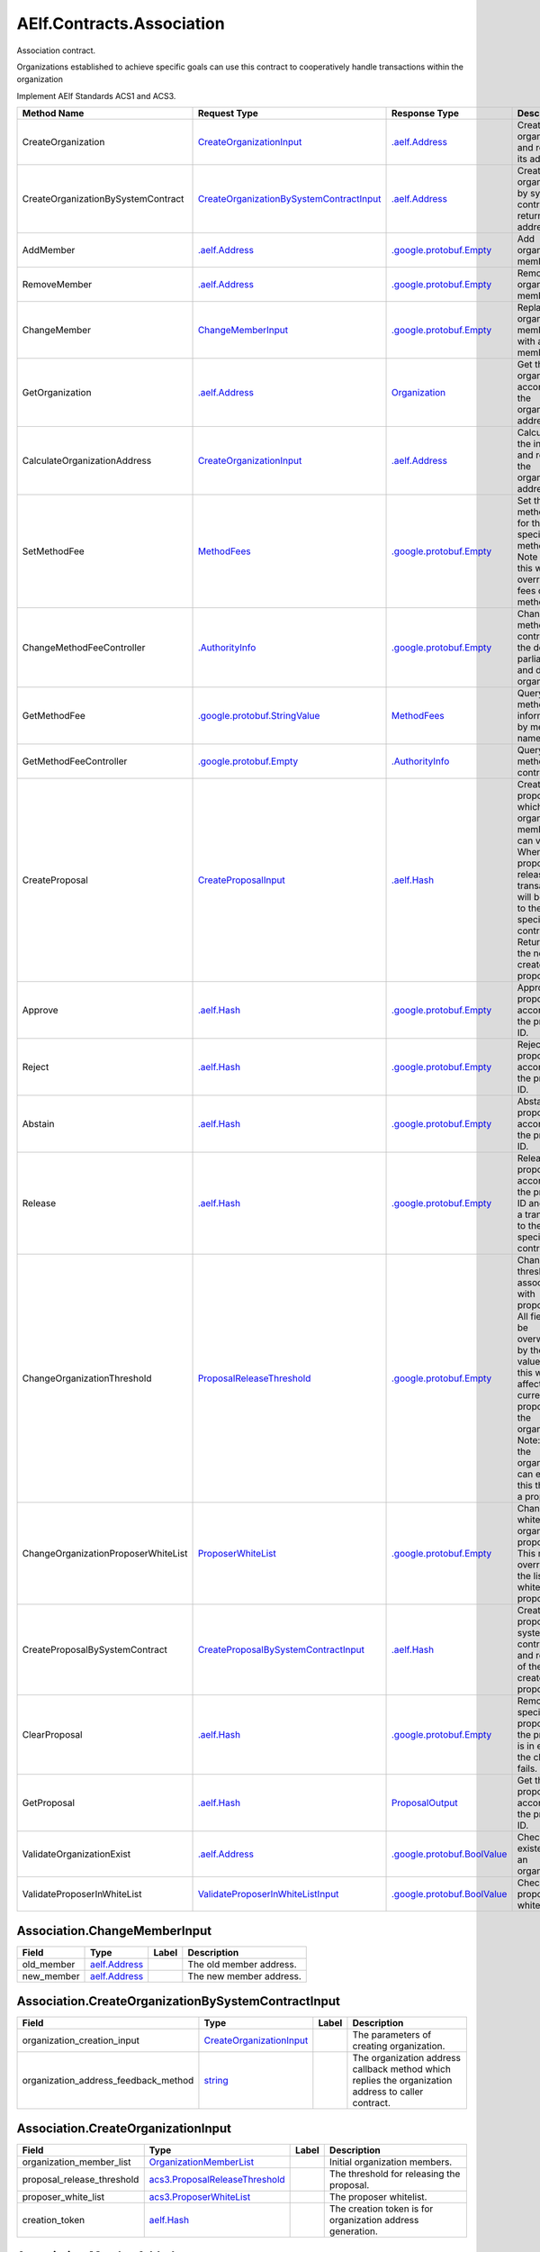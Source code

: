 AElf.Contracts.Association
--------------------------

Association contract.

Organizations established to achieve specific goals can use this
contract to cooperatively handle transactions within the organization

Implement AElf Standards ACS1 and ACS3.

+---------------------------------------+------------------------------------------------------------------------------------------------------+---------------------------------------------------------------+---------------------------------------------------------------------------------------------------------------------------------------------------------------------------------------------------------------------------------------+
| Method Name                           | Request Type                                                                                         | Response Type                                                 | Description                                                                                                                                                                                                                           |
+=======================================+======================================================================================================+===============================================================+=======================================================================================================================================================================================================================================+
| CreateOrganization                    | `CreateOrganizationInput <#Association.CreateOrganizationInput>`__                                   | `.aelf.Address <#aelf.Address>`__                             | Create an organization and return its address.                                                                                                                                                                                        |
+---------------------------------------+------------------------------------------------------------------------------------------------------+---------------------------------------------------------------+---------------------------------------------------------------------------------------------------------------------------------------------------------------------------------------------------------------------------------------+
| CreateOrganizationBySystemContract    | `CreateOrganizationBySystemContractInput <#Association.CreateOrganizationBySystemContractInput>`__   | `.aelf.Address <#aelf.Address>`__                             | Creates an organization by system contract and return its address.                                                                                                                                                                    |
+---------------------------------------+------------------------------------------------------------------------------------------------------+---------------------------------------------------------------+---------------------------------------------------------------------------------------------------------------------------------------------------------------------------------------------------------------------------------------+
| AddMember                             | `.aelf.Address <#aelf.Address>`__                                                                    | `.google.protobuf.Empty <#google.protobuf.Empty>`__           | Add organization members.                                                                                                                                                                                                             |
+---------------------------------------+------------------------------------------------------------------------------------------------------+---------------------------------------------------------------+---------------------------------------------------------------------------------------------------------------------------------------------------------------------------------------------------------------------------------------+
| RemoveMember                          | `.aelf.Address <#aelf.Address>`__                                                                    | `.google.protobuf.Empty <#google.protobuf.Empty>`__           | Remove organization members.                                                                                                                                                                                                          |
+---------------------------------------+------------------------------------------------------------------------------------------------------+---------------------------------------------------------------+---------------------------------------------------------------------------------------------------------------------------------------------------------------------------------------------------------------------------------------+
| ChangeMember                          | `ChangeMemberInput <#Association.ChangeMemberInput>`__                                               | `.google.protobuf.Empty <#google.protobuf.Empty>`__           | Replace organization member with a new member.                                                                                                                                                                                        |
+---------------------------------------+------------------------------------------------------------------------------------------------------+---------------------------------------------------------------+---------------------------------------------------------------------------------------------------------------------------------------------------------------------------------------------------------------------------------------+
| GetOrganization                       | `.aelf.Address <#aelf.Address>`__                                                                    | `Organization <#Association.Organization>`__                  | Get the organization according to the organization address.                                                                                                                                                                           |
+---------------------------------------+------------------------------------------------------------------------------------------------------+---------------------------------------------------------------+---------------------------------------------------------------------------------------------------------------------------------------------------------------------------------------------------------------------------------------+
| CalculateOrganizationAddress          | `CreateOrganizationInput <#Association.CreateOrganizationInput>`__                                   | `.aelf.Address <#aelf.Address>`__                             | Calculate the input and return the organization address.                                                                                                                                                                              |
+---------------------------------------+------------------------------------------------------------------------------------------------------+---------------------------------------------------------------+---------------------------------------------------------------------------------------------------------------------------------------------------------------------------------------------------------------------------------------+
| SetMethodFee                          | `MethodFees <#acs1.MethodFees>`__                                                                    | `.google.protobuf.Empty <#google.protobuf.Empty>`__           | Set the method fees for the specified method. Note that this will override all fees of the method.                                                                                                                                    |
+---------------------------------------+------------------------------------------------------------------------------------------------------+---------------------------------------------------------------+---------------------------------------------------------------------------------------------------------------------------------------------------------------------------------------------------------------------------------------+
| ChangeMethodFeeController             | `.AuthorityInfo <#AuthorityInfo>`__                                                                  | `.google.protobuf.Empty <#google.protobuf.Empty>`__           | Change the method fee controller, the default is parliament and default organization.                                                                                                                                                 |
+---------------------------------------+------------------------------------------------------------------------------------------------------+---------------------------------------------------------------+---------------------------------------------------------------------------------------------------------------------------------------------------------------------------------------------------------------------------------------+
| GetMethodFee                          | `.google.protobuf.StringValue <#google.protobuf.StringValue>`__                                      | `MethodFees <#acs1.MethodFees>`__                             | Query method fee information by method name.                                                                                                                                                                                          |
+---------------------------------------+------------------------------------------------------------------------------------------------------+---------------------------------------------------------------+---------------------------------------------------------------------------------------------------------------------------------------------------------------------------------------------------------------------------------------+
| GetMethodFeeController                | `.google.protobuf.Empty <#google.protobuf.Empty>`__                                                  | `.AuthorityInfo <#AuthorityInfo>`__                           | Query the method fee controller.                                                                                                                                                                                                      |
+---------------------------------------+------------------------------------------------------------------------------------------------------+---------------------------------------------------------------+---------------------------------------------------------------------------------------------------------------------------------------------------------------------------------------------------------------------------------------+
| CreateProposal                        | `CreateProposalInput <#acs3.CreateProposalInput>`__                                                  | `.aelf.Hash <#aelf.Hash>`__                                   | Create a proposal for which organization members can vote. When the proposal is released, a transaction will be sent to the specified contract. Return id of the newly created proposal.                                              |
+---------------------------------------+------------------------------------------------------------------------------------------------------+---------------------------------------------------------------+---------------------------------------------------------------------------------------------------------------------------------------------------------------------------------------------------------------------------------------+
| Approve                               | `.aelf.Hash <#aelf.Hash>`__                                                                          | `.google.protobuf.Empty <#google.protobuf.Empty>`__           | Approve a proposal according to the proposal ID.                                                                                                                                                                                      |
+---------------------------------------+------------------------------------------------------------------------------------------------------+---------------------------------------------------------------+---------------------------------------------------------------------------------------------------------------------------------------------------------------------------------------------------------------------------------------+
| Reject                                | `.aelf.Hash <#aelf.Hash>`__                                                                          | `.google.protobuf.Empty <#google.protobuf.Empty>`__           | Reject a proposal according to the proposal ID.                                                                                                                                                                                       |
+---------------------------------------+------------------------------------------------------------------------------------------------------+---------------------------------------------------------------+---------------------------------------------------------------------------------------------------------------------------------------------------------------------------------------------------------------------------------------+
| Abstain                               | `.aelf.Hash <#aelf.Hash>`__                                                                          | `.google.protobuf.Empty <#google.protobuf.Empty>`__           | Abstain a proposal according to the proposal ID.                                                                                                                                                                                      |
+---------------------------------------+------------------------------------------------------------------------------------------------------+---------------------------------------------------------------+---------------------------------------------------------------------------------------------------------------------------------------------------------------------------------------------------------------------------------------+
| Release                               | `.aelf.Hash <#aelf.Hash>`__                                                                          | `.google.protobuf.Empty <#google.protobuf.Empty>`__           | Release a proposal according to the proposal ID and send a transaction to the specified contract.                                                                                                                                     |
+---------------------------------------+------------------------------------------------------------------------------------------------------+---------------------------------------------------------------+---------------------------------------------------------------------------------------------------------------------------------------------------------------------------------------------------------------------------------------+
| ChangeOrganizationThreshold           | `ProposalReleaseThreshold <#acs3.ProposalReleaseThreshold>`__                                        | `.google.protobuf.Empty <#google.protobuf.Empty>`__           | Change the thresholds associated with proposals. All fields will be overwritten by the input value and this will affect all current proposals of the organization. Note: only the organization can execute this through a proposal.   |
+---------------------------------------+------------------------------------------------------------------------------------------------------+---------------------------------------------------------------+---------------------------------------------------------------------------------------------------------------------------------------------------------------------------------------------------------------------------------------+
| ChangeOrganizationProposerWhiteList   | `ProposerWhiteList <#acs3.ProposerWhiteList>`__                                                      | `.google.protobuf.Empty <#google.protobuf.Empty>`__           | Change the white list of organization proposer. This method overrides the list of whitelisted proposers.                                                                                                                              |
+---------------------------------------+------------------------------------------------------------------------------------------------------+---------------------------------------------------------------+---------------------------------------------------------------------------------------------------------------------------------------------------------------------------------------------------------------------------------------+
| CreateProposalBySystemContract        | `CreateProposalBySystemContractInput <#acs3.CreateProposalBySystemContractInput>`__                  | `.aelf.Hash <#aelf.Hash>`__                                   | Create a proposal by system contracts, and return id of the newly created proposal.                                                                                                                                                   |
+---------------------------------------+------------------------------------------------------------------------------------------------------+---------------------------------------------------------------+---------------------------------------------------------------------------------------------------------------------------------------------------------------------------------------------------------------------------------------+
| ClearProposal                         | `.aelf.Hash <#aelf.Hash>`__                                                                          | `.google.protobuf.Empty <#google.protobuf.Empty>`__           | Remove the specified proposal. If the proposal is in effect, the cleanup fails.                                                                                                                                                       |
+---------------------------------------+------------------------------------------------------------------------------------------------------+---------------------------------------------------------------+---------------------------------------------------------------------------------------------------------------------------------------------------------------------------------------------------------------------------------------+
| GetProposal                           | `.aelf.Hash <#aelf.Hash>`__                                                                          | `ProposalOutput <#acs3.ProposalOutput>`__                     | Get the proposal according to the proposal ID.                                                                                                                                                                                        |
+---------------------------------------+------------------------------------------------------------------------------------------------------+---------------------------------------------------------------+---------------------------------------------------------------------------------------------------------------------------------------------------------------------------------------------------------------------------------------+
| ValidateOrganizationExist             | `.aelf.Address <#aelf.Address>`__                                                                    | `.google.protobuf.BoolValue <#google.protobuf.BoolValue>`__   | Check the existence of an organization.                                                                                                                                                                                               |
+---------------------------------------+------------------------------------------------------------------------------------------------------+---------------------------------------------------------------+---------------------------------------------------------------------------------------------------------------------------------------------------------------------------------------------------------------------------------------+
| ValidateProposerInWhiteList           | `ValidateProposerInWhiteListInput <#acs3.ValidateProposerInWhiteListInput>`__                        | `.google.protobuf.BoolValue <#google.protobuf.BoolValue>`__   | Check if the proposer is whitelisted.                                                                                                                                                                                                 |
+---------------------------------------+------------------------------------------------------------------------------------------------------+---------------------------------------------------------------+---------------------------------------------------------------------------------------------------------------------------------------------------------------------------------------------------------------------------------------+

.. raw:: html

   <div id="Association.ChangeMemberInput">

.. raw:: html

   </div>

Association.ChangeMemberInput
~~~~~~~~~~~~~~~~~~~~~~~~~~~~~

+---------------+------------------------------------+---------+---------------------------+
| Field         | Type                               | Label   | Description               |
+===============+====================================+=========+===========================+
| old\_member   | `aelf.Address <#aelf.Address>`__   |         | The old member address.   |
+---------------+------------------------------------+---------+---------------------------+
| new\_member   | `aelf.Address <#aelf.Address>`__   |         | The new member address.   |
+---------------+------------------------------------+---------+---------------------------+

.. raw:: html

   <div id="Association.CreateOrganizationBySystemContractInput">

.. raw:: html

   </div>

Association.CreateOrganizationBySystemContractInput
~~~~~~~~~~~~~~~~~~~~~~~~~~~~~~~~~~~~~~~~~~~~~~~~~~~

+-------------------------------------------+----------------------------------------------------------------------+---------+-------------------------------------------------------------------------------------------------------+
| Field                                     | Type                                                                 | Label   | Description                                                                                           |
+===========================================+======================================================================+=========+=======================================================================================================+
| organization\_creation\_input             | `CreateOrganizationInput <#Association.CreateOrganizationInput>`__   |         | The parameters of creating organization.                                                              |
+-------------------------------------------+----------------------------------------------------------------------+---------+-------------------------------------------------------------------------------------------------------+
| organization\_address\_feedback\_method   | `string <#string>`__                                                 |         | The organization address callback method which replies the organization address to caller contract.   |
+-------------------------------------------+----------------------------------------------------------------------+---------+-------------------------------------------------------------------------------------------------------+

.. raw:: html

   <div id="Association.CreateOrganizationInput">

.. raw:: html

   </div>

Association.CreateOrganizationInput
~~~~~~~~~~~~~~~~~~~~~~~~~~~~~~~~~~~

+--------------------------------+----------------------------------------------------------------------+---------+--------------------------------------------------------------+
| Field                          | Type                                                                 | Label   | Description                                                  |
+================================+======================================================================+=========+==============================================================+
| organization\_member\_list     | `OrganizationMemberList <#Association.OrganizationMemberList>`__     |         | Initial organization members.                                |
+--------------------------------+----------------------------------------------------------------------+---------+--------------------------------------------------------------+
| proposal\_release\_threshold   | `acs3.ProposalReleaseThreshold <#acs3.ProposalReleaseThreshold>`__   |         | The threshold for releasing the proposal.                    |
+--------------------------------+----------------------------------------------------------------------+---------+--------------------------------------------------------------+
| proposer\_white\_list          | `acs3.ProposerWhiteList <#acs3.ProposerWhiteList>`__                 |         | The proposer whitelist.                                      |
+--------------------------------+----------------------------------------------------------------------+---------+--------------------------------------------------------------+
| creation\_token                | `aelf.Hash <#aelf.Hash>`__                                           |         | The creation token is for organization address generation.   |
+--------------------------------+----------------------------------------------------------------------+---------+--------------------------------------------------------------+

.. raw:: html

   <div id="Association.MemberAdded">

.. raw:: html

   </div>

Association.MemberAdded
~~~~~~~~~~~~~~~~~~~~~~~

+-------------------------+------------------------------------+---------+-----------------------------+
| Field                   | Type                               | Label   | Description                 |
+=========================+====================================+=========+=============================+
| member                  | `aelf.Address <#aelf.Address>`__   |         | The added member address.   |
+-------------------------+------------------------------------+---------+-----------------------------+
| organization\_address   | `aelf.Address <#aelf.Address>`__   |         | The organization address.   |
+-------------------------+------------------------------------+---------+-----------------------------+

.. raw:: html

   <div id="Association.MemberChanged">

.. raw:: html

   </div>

Association.MemberChanged
~~~~~~~~~~~~~~~~~~~~~~~~~

+-------------------------+------------------------------------+---------+-----------------------------+
| Field                   | Type                               | Label   | Description                 |
+=========================+====================================+=========+=============================+
| old\_member             | `aelf.Address <#aelf.Address>`__   |         | The old member address.     |
+-------------------------+------------------------------------+---------+-----------------------------+
| new\_member             | `aelf.Address <#aelf.Address>`__   |         | The new member address.     |
+-------------------------+------------------------------------+---------+-----------------------------+
| organization\_address   | `aelf.Address <#aelf.Address>`__   |         | The organization address.   |
+-------------------------+------------------------------------+---------+-----------------------------+

.. raw:: html

   <div id="Association.MemberRemoved">

.. raw:: html

   </div>

Association.MemberRemoved
~~~~~~~~~~~~~~~~~~~~~~~~~

+-------------------------+------------------------------------+---------+-------------------------------+
| Field                   | Type                               | Label   | Description                   |
+=========================+====================================+=========+===============================+
| member                  | `aelf.Address <#aelf.Address>`__   |         | The removed member address.   |
+-------------------------+------------------------------------+---------+-------------------------------+
| organization\_address   | `aelf.Address <#aelf.Address>`__   |         | The organization address.     |
+-------------------------+------------------------------------+---------+-------------------------------+

.. raw:: html

   <div id="Association.Organization">

.. raw:: html

   </div>

Association.Organization
~~~~~~~~~~~~~~~~~~~~~~~~

+--------------------------------+----------------------------------------------------------------------+---------+--------------------------------------------------------------+
| Field                          | Type                                                                 | Label   | Description                                                  |
+================================+======================================================================+=========+==============================================================+
| organization\_member\_list     | `OrganizationMemberList <#Association.OrganizationMemberList>`__     |         | The organization members.                                    |
+--------------------------------+----------------------------------------------------------------------+---------+--------------------------------------------------------------+
| proposal\_release\_threshold   | `acs3.ProposalReleaseThreshold <#acs3.ProposalReleaseThreshold>`__   |         | The threshold for releasing the proposal.                    |
+--------------------------------+----------------------------------------------------------------------+---------+--------------------------------------------------------------+
| proposer\_white\_list          | `acs3.ProposerWhiteList <#acs3.ProposerWhiteList>`__                 |         | The proposer whitelist.                                      |
+--------------------------------+----------------------------------------------------------------------+---------+--------------------------------------------------------------+
| organization\_address          | `aelf.Address <#aelf.Address>`__                                     |         | The address of organization.                                 |
+--------------------------------+----------------------------------------------------------------------+---------+--------------------------------------------------------------+
| organization\_hash             | `aelf.Hash <#aelf.Hash>`__                                           |         | The organizations id.                                        |
+--------------------------------+----------------------------------------------------------------------+---------+--------------------------------------------------------------+
| creation\_token                | `aelf.Hash <#aelf.Hash>`__                                           |         | The creation token is for organization address generation.   |
+--------------------------------+----------------------------------------------------------------------+---------+--------------------------------------------------------------+

.. raw:: html

   <div id="Association.OrganizationMemberList">

.. raw:: html

   </div>

Association.OrganizationMemberList
~~~~~~~~~~~~~~~~~~~~~~~~~~~~~~~~~~

+-------------------------+------------------------------------+------------+----------------------------------------+
| Field                   | Type                               | Label      | Description                            |
+=========================+====================================+============+========================================+
| organization\_members   | `aelf.Address <#aelf.Address>`__   | repeated   | The address of organization members.   |
+-------------------------+------------------------------------+------------+----------------------------------------+

.. raw:: html

   <div id="Association.ProposalInfo">

.. raw:: html

   </div>

Association.ProposalInfo
~~~~~~~~~~~~~~~~~~~~~~~~

+------------------------------+--------------------------------------------------------------+------------+----------------------------------------------------------------+
| Field                        | Type                                                         | Label      | Description                                                    |
+==============================+==============================================================+============+================================================================+
| proposal\_id                 | `aelf.Hash <#aelf.Hash>`__                                   |            | The proposal ID.                                               |
+------------------------------+--------------------------------------------------------------+------------+----------------------------------------------------------------+
| contract\_method\_name       | `string <#string>`__                                         |            | The method that this proposal will call when being released.   |
+------------------------------+--------------------------------------------------------------+------------+----------------------------------------------------------------+
| to\_address                  | `aelf.Address <#aelf.Address>`__                             |            | The address of the target contract.                            |
+------------------------------+--------------------------------------------------------------+------------+----------------------------------------------------------------+
| params                       | `bytes <#bytes>`__                                           |            | The parameters of the release transaction.                     |
+------------------------------+--------------------------------------------------------------+------------+----------------------------------------------------------------+
| expired\_time                | `google.protobuf.Timestamp <#google.protobuf.Timestamp>`__   |            | The date at which this proposal will expire.                   |
+------------------------------+--------------------------------------------------------------+------------+----------------------------------------------------------------+
| proposer                     | `aelf.Address <#aelf.Address>`__                             |            | The address of the proposer of this proposal.                  |
+------------------------------+--------------------------------------------------------------+------------+----------------------------------------------------------------+
| organization\_address        | `aelf.Address <#aelf.Address>`__                             |            | The address of this proposals organization.                    |
+------------------------------+--------------------------------------------------------------+------------+----------------------------------------------------------------+
| approvals                    | `aelf.Address <#aelf.Address>`__                             | repeated   | Address list of approved.                                      |
+------------------------------+--------------------------------------------------------------+------------+----------------------------------------------------------------+
| rejections                   | `aelf.Address <#aelf.Address>`__                             | repeated   | Address list of rejected.                                      |
+------------------------------+--------------------------------------------------------------+------------+----------------------------------------------------------------+
| abstentions                  | `aelf.Address <#aelf.Address>`__                             | repeated   | Address list of abstained.                                     |
+------------------------------+--------------------------------------------------------------+------------+----------------------------------------------------------------+
| proposal\_description\_url   | `string <#string>`__                                         |            | Url is used for proposal describing.                           |
+------------------------------+--------------------------------------------------------------+------------+----------------------------------------------------------------+

.. raw:: html

   <div id="acs1.MethodFee">

.. raw:: html

   </div>

acs1.MethodFee
~~~~~~~~~~~~~~

+--------------+------------------------+---------+---------------------------------------+
| Field        | Type                   | Label   | Description                           |
+==============+========================+=========+=======================================+
| symbol       | `string <#string>`__   |         | The token symbol of the method fee.   |
+--------------+------------------------+---------+---------------------------------------+
| basic\_fee   | `int64 <#int64>`__     |         | The amount of fees to be charged.     |
+--------------+------------------------+---------+---------------------------------------+

.. raw:: html

   <div id="acs1.MethodFees">

.. raw:: html

   </div>

acs1.MethodFees
~~~~~~~~~~~~~~~

+-----------------------+-----------------------------------+------------+----------------------------------------------------------------+
| Field                 | Type                              | Label      | Description                                                    |
+=======================+===================================+============+================================================================+
| method\_name          | `string <#string>`__              |            | The name of the method to be charged.                          |
+-----------------------+-----------------------------------+------------+----------------------------------------------------------------+
| fees                  | `MethodFee <#acs1.MethodFee>`__   | repeated   | List of fees to be charged.                                    |
+-----------------------+-----------------------------------+------------+----------------------------------------------------------------+
| is\_size\_fee\_free   | `bool <#bool>`__                  |            | Optional based on the implementation of SetMethodFee method.   |
+-----------------------+-----------------------------------+------------+----------------------------------------------------------------+

.. raw:: html

   <div id="acs3.CreateProposalBySystemContractInput">

.. raw:: html

   </div>

acs3.CreateProposalBySystemContractInput
~~~~~~~~~~~~~~~~~~~~~~~~~~~~~~~~~~~~~~~~

+--------------------+-------------------------------------------------------+---------+----------------------------------------+
| Field              | Type                                                  | Label   | Description                            |
+====================+=======================================================+=========+========================================+
| proposal\_input    | `CreateProposalInput <#acs3.CreateProposalInput>`__   |         | The parameters of creating proposal.   |
+--------------------+-------------------------------------------------------+---------+----------------------------------------+
| origin\_proposer   | `aelf.Address <#aelf.Address>`__                      |         | The actor that trigger the call.       |
+--------------------+-------------------------------------------------------+---------+----------------------------------------+

.. raw:: html

   <div id="acs3.CreateProposalInput">

.. raw:: html

   </div>

acs3.CreateProposalInput
~~~~~~~~~~~~~~~~~~~~~~~~

+------------------------------+--------------------------------------------------------------+---------+----------------------------------------------------------------------------------------------------------------+
| Field                        | Type                                                         | Label   | Description                                                                                                    |
+==============================+==============================================================+=========+================================================================================================================+
| contract\_method\_name       | `string <#string>`__                                         |         | The name of the method to call after release.                                                                  |
+------------------------------+--------------------------------------------------------------+---------+----------------------------------------------------------------------------------------------------------------+
| to\_address                  | `aelf.Address <#aelf.Address>`__                             |         | The address of the contract to call after release.                                                             |
+------------------------------+--------------------------------------------------------------+---------+----------------------------------------------------------------------------------------------------------------+
| params                       | `bytes <#bytes>`__                                           |         | The parameter of the method to be called after the release.                                                    |
+------------------------------+--------------------------------------------------------------+---------+----------------------------------------------------------------------------------------------------------------+
| expired\_time                | `google.protobuf.Timestamp <#google.protobuf.Timestamp>`__   |         | The timestamp at which this proposal will expire.                                                              |
+------------------------------+--------------------------------------------------------------+---------+----------------------------------------------------------------------------------------------------------------+
| organization\_address        | `aelf.Address <#aelf.Address>`__                             |         | The address of the organization.                                                                               |
+------------------------------+--------------------------------------------------------------+---------+----------------------------------------------------------------------------------------------------------------+
| proposal\_description\_url   | `string <#string>`__                                         |         | Url is used for proposal describing.                                                                           |
+------------------------------+--------------------------------------------------------------+---------+----------------------------------------------------------------------------------------------------------------+
| token                        | `aelf.Hash <#aelf.Hash>`__                                   |         | The token is for proposal id generation and with this token, proposal id can be calculated before proposing.   |
+------------------------------+--------------------------------------------------------------+---------+----------------------------------------------------------------------------------------------------------------+

.. raw:: html

   <div id="acs3.OrganizationCreated">

.. raw:: html

   </div>

acs3.OrganizationCreated
~~~~~~~~~~~~~~~~~~~~~~~~

+-------------------------+------------------------------------+---------+--------------------------------------------+
| Field                   | Type                               | Label   | Description                                |
+=========================+====================================+=========+============================================+
| organization\_address   | `aelf.Address <#aelf.Address>`__   |         | The address of the created organization.   |
+-------------------------+------------------------------------+---------+--------------------------------------------+

.. raw:: html

   <div id="acs3.OrganizationHashAddressPair">

.. raw:: html

   </div>

acs3.OrganizationHashAddressPair
~~~~~~~~~~~~~~~~~~~~~~~~~~~~~~~~

+-------------------------+------------------------------------+---------+--------------------------------+
| Field                   | Type                               | Label   | Description                    |
+=========================+====================================+=========+================================+
| organization\_hash      | `aelf.Hash <#aelf.Hash>`__         |         | The id of organization.        |
+-------------------------+------------------------------------+---------+--------------------------------+
| organization\_address   | `aelf.Address <#aelf.Address>`__   |         | The address of organization.   |
+-------------------------+------------------------------------+---------+--------------------------------+

.. raw:: html

   <div id="acs3.OrganizationThresholdChanged">

.. raw:: html

   </div>

acs3.OrganizationThresholdChanged
~~~~~~~~~~~~~~~~~~~~~~~~~~~~~~~~~

+--------------------------------+-----------------------------------------------------------------+---------+------------------------------+
| Field                          | Type                                                            | Label   | Description                  |
+================================+=================================================================+=========+==============================+
| organization\_address          | `aelf.Address <#aelf.Address>`__                                |         | The organization address     |
+--------------------------------+-----------------------------------------------------------------+---------+------------------------------+
| proposer\_release\_threshold   | `ProposalReleaseThreshold <#acs3.ProposalReleaseThreshold>`__   |         | The new release threshold.   |
+--------------------------------+-----------------------------------------------------------------+---------+------------------------------+

.. raw:: html

   <div id="acs3.OrganizationWhiteListChanged">

.. raw:: html

   </div>

acs3.OrganizationWhiteListChanged
~~~~~~~~~~~~~~~~~~~~~~~~~~~~~~~~~

+-------------------------+---------------------------------------------------+---------+-------------------------------+
| Field                   | Type                                              | Label   | Description                   |
+=========================+===================================================+=========+===============================+
| organization\_address   | `aelf.Address <#aelf.Address>`__                  |         | The organization address.     |
+-------------------------+---------------------------------------------------+---------+-------------------------------+
| proposer\_white\_list   | `ProposerWhiteList <#acs3.ProposerWhiteList>`__   |         | The new proposer whitelist.   |
+-------------------------+---------------------------------------------------+---------+-------------------------------+

.. raw:: html

   <div id="acs3.ProposalCreated">

.. raw:: html

   </div>

acs3.ProposalCreated
~~~~~~~~~~~~~~~~~~~~

+-------------------------+------------------------------------+---------+-----------------------------------------------------+
| Field                   | Type                               | Label   | Description                                         |
+=========================+====================================+=========+=====================================================+
| proposal\_id            | `aelf.Hash <#aelf.Hash>`__         |         | The id of the created proposal.                     |
+-------------------------+------------------------------------+---------+-----------------------------------------------------+
| organization\_address   | `aelf.Address <#aelf.Address>`__   |         | The organization address of the created proposal.   |
+-------------------------+------------------------------------+---------+-----------------------------------------------------+

.. raw:: html

   <div id="acs3.ProposalOutput">

.. raw:: html

   </div>

acs3.ProposalOutput
~~~~~~~~~~~~~~~~~~~

+--------------------------+--------------------------------------------------------------+---------+----------------------------------------------------------------+
| Field                    | Type                                                         | Label   | Description                                                    |
+==========================+==============================================================+=========+================================================================+
| proposal\_id             | `aelf.Hash <#aelf.Hash>`__                                   |         | The id of the proposal.                                        |
+--------------------------+--------------------------------------------------------------+---------+----------------------------------------------------------------+
| contract\_method\_name   | `string <#string>`__                                         |         | The method that this proposal will call when being released.   |
+--------------------------+--------------------------------------------------------------+---------+----------------------------------------------------------------+
| to\_address              | `aelf.Address <#aelf.Address>`__                             |         | The address of the target contract.                            |
+--------------------------+--------------------------------------------------------------+---------+----------------------------------------------------------------+
| params                   | `bytes <#bytes>`__                                           |         | The parameters of the release transaction.                     |
+--------------------------+--------------------------------------------------------------+---------+----------------------------------------------------------------+
| expired\_time            | `google.protobuf.Timestamp <#google.protobuf.Timestamp>`__   |         | The date at which this proposal will expire.                   |
+--------------------------+--------------------------------------------------------------+---------+----------------------------------------------------------------+
| organization\_address    | `aelf.Address <#aelf.Address>`__                             |         | The address of this proposals organization.                    |
+--------------------------+--------------------------------------------------------------+---------+----------------------------------------------------------------+
| proposer                 | `aelf.Address <#aelf.Address>`__                             |         | The address of the proposer of this proposal.                  |
+--------------------------+--------------------------------------------------------------+---------+----------------------------------------------------------------+
| to\_be\_released         | `bool <#bool>`__                                             |         | Indicates if this proposal is releasable.                      |
+--------------------------+--------------------------------------------------------------+---------+----------------------------------------------------------------+
| approval\_count          | `int64 <#int64>`__                                           |         | Approval count for this proposal.                              |
+--------------------------+--------------------------------------------------------------+---------+----------------------------------------------------------------+
| rejection\_count         | `int64 <#int64>`__                                           |         | Rejection count for this proposal.                             |
+--------------------------+--------------------------------------------------------------+---------+----------------------------------------------------------------+
| abstention\_count        | `int64 <#int64>`__                                           |         | Abstention count for this proposal.                            |
+--------------------------+--------------------------------------------------------------+---------+----------------------------------------------------------------+

.. raw:: html

   <div id="acs3.ProposalReleaseThreshold">

.. raw:: html

   </div>

acs3.ProposalReleaseThreshold
~~~~~~~~~~~~~~~~~~~~~~~~~~~~~

+----------------------------------+----------------------+---------+---------------------------------------------------+
| Field                            | Type                 | Label   | Description                                       |
+==================================+======================+=========+===================================================+
| minimal\_approval\_threshold     | `int64 <#int64>`__   |         | The value for the minimum approval threshold.     |
+----------------------------------+----------------------+---------+---------------------------------------------------+
| maximal\_rejection\_threshold    | `int64 <#int64>`__   |         | The value for the maximal rejection threshold.    |
+----------------------------------+----------------------+---------+---------------------------------------------------+
| maximal\_abstention\_threshold   | `int64 <#int64>`__   |         | The value for the maximal abstention threshold.   |
+----------------------------------+----------------------+---------+---------------------------------------------------+
| minimal\_vote\_threshold         | `int64 <#int64>`__   |         | The value for the minimal vote threshold.         |
+----------------------------------+----------------------+---------+---------------------------------------------------+

.. raw:: html

   <div id="acs3.ProposalReleased">

.. raw:: html

   </div>

acs3.ProposalReleased
~~~~~~~~~~~~~~~~~~~~~

+-------------------------+------------------------------------+---------+------------------------------------------------------+
| Field                   | Type                               | Label   | Description                                          |
+=========================+====================================+=========+======================================================+
| proposal\_id            | `aelf.Hash <#aelf.Hash>`__         |         | The id of the released proposal.                     |
+-------------------------+------------------------------------+---------+------------------------------------------------------+
| organization\_address   | `aelf.Address <#aelf.Address>`__   |         | The organization address of the released proposal.   |
+-------------------------+------------------------------------+---------+------------------------------------------------------+

.. raw:: html

   <div id="acs3.ProposerWhiteList">

.. raw:: html

   </div>

acs3.ProposerWhiteList
~~~~~~~~~~~~~~~~~~~~~~

+-------------+------------------------------------+------------+--------------------------------+
| Field       | Type                               | Label      | Description                    |
+=============+====================================+============+================================+
| proposers   | `aelf.Address <#aelf.Address>`__   | repeated   | The address of the proposers   |
+-------------+------------------------------------+------------+--------------------------------+

.. raw:: html

   <div id="acs3.ReceiptCreated">

.. raw:: html

   </div>

acs3.ReceiptCreated
~~~~~~~~~~~~~~~~~~~

+-------------------------+--------------------------------------------------------------+---------+----------------------------------------------------+
| Field                   | Type                                                         | Label   | Description                                        |
+=========================+==============================================================+=========+====================================================+
| proposal\_id            | `aelf.Hash <#aelf.Hash>`__                                   |         | The id of the proposal.                            |
+-------------------------+--------------------------------------------------------------+---------+----------------------------------------------------+
| address                 | `aelf.Address <#aelf.Address>`__                             |         | The sender address.                                |
+-------------------------+--------------------------------------------------------------+---------+----------------------------------------------------+
| receipt\_type           | `string <#string>`__                                         |         | The type of receipt(Approve, Reject or Abstain).   |
+-------------------------+--------------------------------------------------------------+---------+----------------------------------------------------+
| time                    | `google.protobuf.Timestamp <#google.protobuf.Timestamp>`__   |         | The timestamp of this method call.                 |
+-------------------------+--------------------------------------------------------------+---------+----------------------------------------------------+
| organization\_address   | `aelf.Address <#aelf.Address>`__                             |         | The address of the organization.                   |
+-------------------------+--------------------------------------------------------------+---------+----------------------------------------------------+

.. raw:: html

   <div id="acs3.ValidateProposerInWhiteListInput">

.. raw:: html

   </div>

acs3.ValidateProposerInWhiteListInput
~~~~~~~~~~~~~~~~~~~~~~~~~~~~~~~~~~~~~

+-------------------------+------------------------------------+---------+------------------------------------+
| Field                   | Type                               | Label   | Description                        |
+=========================+====================================+=========+====================================+
| proposer                | `aelf.Address <#aelf.Address>`__   |         | The address to search/check.       |
+-------------------------+------------------------------------+---------+------------------------------------+
| organization\_address   | `aelf.Address <#aelf.Address>`__   |         | The address of the organization.   |
+-------------------------+------------------------------------+---------+------------------------------------+

.. raw:: html

   <div id=".AuthorityInfo">

.. raw:: html

   </div>

.AuthorityInfo
~~~~~~~~~~~~~~

+---------------------+------------------------------------+---------+---------------------------------------------+
| Field               | Type                               | Label   | Description                                 |
+=====================+====================================+=========+=============================================+
| contract\_address   | `aelf.Address <#aelf.Address>`__   |         | The contract address of the controller.     |
+---------------------+------------------------------------+---------+---------------------------------------------+
| owner\_address      | `aelf.Address <#aelf.Address>`__   |         | The address of the owner of the contract.   |
+---------------------+------------------------------------+---------+---------------------------------------------+

.. raw:: html

   <div id="aelf.Address">

.. raw:: html

   </div>

aelf.Address
~~~~~~~~~~~~

+---------+----------------------+---------+---------------+
| Field   | Type                 | Label   | Description   |
+=========+======================+=========+===============+
| value   | `bytes <#bytes>`__   |         |               |
+---------+----------------------+---------+---------------+

.. raw:: html

   <div id="aelf.BinaryMerkleTree">

.. raw:: html

   </div>

aelf.BinaryMerkleTree
~~~~~~~~~~~~~~~~~~~~~

+---------------+-------------------------+------------+---------------+
| Field         | Type                    | Label      | Description   |
+===============+=========================+============+===============+
| nodes         | `Hash <#aelf.Hash>`__   | repeated   |               |
+---------------+-------------------------+------------+---------------+
| root          | `Hash <#aelf.Hash>`__   |            |               |
+---------------+-------------------------+------------+---------------+
| leaf\_count   | `int32 <#int32>`__      |            |               |
+---------------+-------------------------+------------+---------------+

.. raw:: html

   <div id="aelf.Hash">

.. raw:: html

   </div>

aelf.Hash
~~~~~~~~~

+---------+----------------------+---------+---------------+
| Field   | Type                 | Label   | Description   |
+=========+======================+=========+===============+
| value   | `bytes <#bytes>`__   |         |               |
+---------+----------------------+---------+---------------+

.. raw:: html

   <div id="aelf.LogEvent">

.. raw:: html

   </div>

aelf.LogEvent
~~~~~~~~~~~~~

+----------------+-------------------------------+------------+---------------+
| Field          | Type                          | Label      | Description   |
+================+===============================+============+===============+
| address        | `Address <#aelf.Address>`__   |            |               |
+----------------+-------------------------------+------------+---------------+
| name           | `string <#string>`__          |            |               |
+----------------+-------------------------------+------------+---------------+
| indexed        | `bytes <#bytes>`__            | repeated   |               |
+----------------+-------------------------------+------------+---------------+
| non\_indexed   | `bytes <#bytes>`__            |            |               |
+----------------+-------------------------------+------------+---------------+

.. raw:: html

   <div id="aelf.MerklePath">

.. raw:: html

   </div>

aelf.MerklePath
~~~~~~~~~~~~~~~

+-----------------------+---------------------------------------------+------------+---------------+
| Field                 | Type                                        | Label      | Description   |
+=======================+=============================================+============+===============+
| merkle\_path\_nodes   | `MerklePathNode <#aelf.MerklePathNode>`__   | repeated   |               |
+-----------------------+---------------------------------------------+------------+---------------+

.. raw:: html

   <div id="aelf.MerklePathNode">

.. raw:: html

   </div>

aelf.MerklePathNode
~~~~~~~~~~~~~~~~~~~

+-------------------------+-------------------------+---------+---------------+
| Field                   | Type                    | Label   | Description   |
+=========================+=========================+=========+===============+
| hash                    | `Hash <#aelf.Hash>`__   |         |               |
+-------------------------+-------------------------+---------+---------------+
| is\_left\_child\_node   | `bool <#bool>`__        |         |               |
+-------------------------+-------------------------+---------+---------------+

.. raw:: html

   <div id="aelf.SInt32Value">

.. raw:: html

   </div>

aelf.SInt32Value
~~~~~~~~~~~~~~~~

+---------+------------------------+---------+---------------+
| Field   | Type                   | Label   | Description   |
+=========+========================+=========+===============+
| value   | `sint32 <#sint32>`__   |         |               |
+---------+------------------------+---------+---------------+

.. raw:: html

   <div id="aelf.SInt64Value">

.. raw:: html

   </div>

aelf.SInt64Value
~~~~~~~~~~~~~~~~

+---------+------------------------+---------+---------------+
| Field   | Type                   | Label   | Description   |
+=========+========================+=========+===============+
| value   | `sint64 <#sint64>`__   |         |               |
+---------+------------------------+---------+---------------+

.. raw:: html

   <div id="aelf.ScopedStatePath">

.. raw:: html

   </div>

aelf.ScopedStatePath
~~~~~~~~~~~~~~~~~~~~

+-----------+-----------------------------------+---------+---------------+
| Field     | Type                              | Label   | Description   |
+===========+===================================+=========+===============+
| address   | `Address <#aelf.Address>`__       |         |               |
+-----------+-----------------------------------+---------+---------------+
| path      | `StatePath <#aelf.StatePath>`__   |         |               |
+-----------+-----------------------------------+---------+---------------+

.. raw:: html

   <div id="aelf.SmartContractRegistration">

.. raw:: html

   </div>

aelf.SmartContractRegistration
~~~~~~~~~~~~~~~~~~~~~~~~~~~~~~

+------------------------+-------------------------+---------+---------------+
| Field                  | Type                    | Label   | Description   |
+========================+=========================+=========+===============+
| category               | `sint32 <#sint32>`__    |         |               |
+------------------------+-------------------------+---------+---------------+
| code                   | `bytes <#bytes>`__      |         |               |
+------------------------+-------------------------+---------+---------------+
| code\_hash             | `Hash <#aelf.Hash>`__   |         |               |
+------------------------+-------------------------+---------+---------------+
| is\_system\_contract   | `bool <#bool>`__        |         |               |
+------------------------+-------------------------+---------+---------------+
| version                | `int32 <#int32>`__      |         |               |
+------------------------+-------------------------+---------+---------------+

.. raw:: html

   <div id="aelf.StatePath">

.. raw:: html

   </div>

aelf.StatePath
~~~~~~~~~~~~~~

+---------+------------------------+------------+---------------+
| Field   | Type                   | Label      | Description   |
+=========+========================+============+===============+
| parts   | `string <#string>`__   | repeated   |               |
+---------+------------------------+------------+---------------+

.. raw:: html

   <div id="aelf.Transaction">

.. raw:: html

   </div>

aelf.Transaction
~~~~~~~~~~~~~~~~

+----------------------+-------------------------------+---------+---------------+
| Field                | Type                          | Label   | Description   |
+======================+===============================+=========+===============+
| from                 | `Address <#aelf.Address>`__   |         |               |
+----------------------+-------------------------------+---------+---------------+
| to                   | `Address <#aelf.Address>`__   |         |               |
+----------------------+-------------------------------+---------+---------------+
| ref\_block\_number   | `int64 <#int64>`__            |         |               |
+----------------------+-------------------------------+---------+---------------+
| ref\_block\_prefix   | `bytes <#bytes>`__            |         |               |
+----------------------+-------------------------------+---------+---------------+
| method\_name         | `string <#string>`__          |         |               |
+----------------------+-------------------------------+---------+---------------+
| params               | `bytes <#bytes>`__            |         |               |
+----------------------+-------------------------------+---------+---------------+
| signature            | `bytes <#bytes>`__            |         |               |
+----------------------+-------------------------------+---------+---------------+

.. raw:: html

   <div id="aelf.TransactionExecutingStateSet">

.. raw:: html

   </div>

aelf.TransactionExecutingStateSet
~~~~~~~~~~~~~~~~~~~~~~~~~~~~~~~~~

+-----------+---------------------------------------------------------------------------------------------------+------------+---------------+
| Field     | Type                                                                                              | Label      | Description   |
+===========+===================================================================================================+============+===============+
| writes    | `TransactionExecutingStateSet.WritesEntry <#aelf.TransactionExecutingStateSet.WritesEntry>`__     | repeated   |               |
+-----------+---------------------------------------------------------------------------------------------------+------------+---------------+
| reads     | `TransactionExecutingStateSet.ReadsEntry <#aelf.TransactionExecutingStateSet.ReadsEntry>`__       | repeated   |               |
+-----------+---------------------------------------------------------------------------------------------------+------------+---------------+
| deletes   | `TransactionExecutingStateSet.DeletesEntry <#aelf.TransactionExecutingStateSet.DeletesEntry>`__   | repeated   |               |
+-----------+---------------------------------------------------------------------------------------------------+------------+---------------+

.. raw:: html

   <div id="aelf.TransactionExecutingStateSet.DeletesEntry">

.. raw:: html

   </div>

aelf.TransactionExecutingStateSet.DeletesEntry
~~~~~~~~~~~~~~~~~~~~~~~~~~~~~~~~~~~~~~~~~~~~~~

+---------+------------------------+---------+---------------+
| Field   | Type                   | Label   | Description   |
+=========+========================+=========+===============+
| key     | `string <#string>`__   |         |               |
+---------+------------------------+---------+---------------+
| value   | `bool <#bool>`__       |         |               |
+---------+------------------------+---------+---------------+

.. raw:: html

   <div id="aelf.TransactionExecutingStateSet.ReadsEntry">

.. raw:: html

   </div>

aelf.TransactionExecutingStateSet.ReadsEntry
~~~~~~~~~~~~~~~~~~~~~~~~~~~~~~~~~~~~~~~~~~~~

+---------+------------------------+---------+---------------+
| Field   | Type                   | Label   | Description   |
+=========+========================+=========+===============+
| key     | `string <#string>`__   |         |               |
+---------+------------------------+---------+---------------+
| value   | `bool <#bool>`__       |         |               |
+---------+------------------------+---------+---------------+

.. raw:: html

   <div id="aelf.TransactionExecutingStateSet.WritesEntry">

.. raw:: html

   </div>

aelf.TransactionExecutingStateSet.WritesEntry
~~~~~~~~~~~~~~~~~~~~~~~~~~~~~~~~~~~~~~~~~~~~~

+---------+------------------------+---------+---------------+
| Field   | Type                   | Label   | Description   |
+=========+========================+=========+===============+
| key     | `string <#string>`__   |         |               |
+---------+------------------------+---------+---------------+
| value   | `bytes <#bytes>`__     |         |               |
+---------+------------------------+---------+---------------+

.. raw:: html

   <div id="aelf.TransactionResult">

.. raw:: html

   </div>

aelf.TransactionResult
~~~~~~~~~~~~~~~~~~~~~~

+-------------------+---------------------------------------------------------------+------------+---------------+
| Field             | Type                                                          | Label      | Description   |
+===================+===============================================================+============+===============+
| transaction\_id   | `Hash <#aelf.Hash>`__                                         |            |               |
+-------------------+---------------------------------------------------------------+------------+---------------+
| status            | `TransactionResultStatus <#aelf.TransactionResultStatus>`__   |            |               |
+-------------------+---------------------------------------------------------------+------------+---------------+
| logs              | `LogEvent <#aelf.LogEvent>`__                                 | repeated   |               |
+-------------------+---------------------------------------------------------------+------------+---------------+
| bloom             | `bytes <#bytes>`__                                            |            |               |
+-------------------+---------------------------------------------------------------+------------+---------------+
| return\_value     | `bytes <#bytes>`__                                            |            |               |
+-------------------+---------------------------------------------------------------+------------+---------------+
| block\_number     | `int64 <#int64>`__                                            |            |               |
+-------------------+---------------------------------------------------------------+------------+---------------+
| block\_hash       | `Hash <#aelf.Hash>`__                                         |            |               |
+-------------------+---------------------------------------------------------------+------------+---------------+
| error             | `string <#string>`__                                          |            |               |
+-------------------+---------------------------------------------------------------+------------+---------------+

.. raw:: html

   <div id="aelf.TransactionResultStatus">

.. raw:: html

   </div>

aelf.TransactionResultStatus
~~~~~~~~~~~~~~~~~~~~~~~~~~~~

+----------------------------+----------+---------------+
| Name                       | Number   | Description   |
+============================+==========+===============+
| NOT\_EXISTED               | 0        |               |
+----------------------------+----------+---------------+
| PENDING                    | 1        |               |
+----------------------------+----------+---------------+
| FAILED                     | 2        |               |
+----------------------------+----------+---------------+
| MINED                      | 3        |               |
+----------------------------+----------+---------------+
| CONFLICT                   | 4        |               |
+----------------------------+----------+---------------+
| PENDING\_VALIDATION        | 5        |               |
+----------------------------+----------+---------------+
| NODE\_VALIDATION\_FAILED   | 6        |               |
+----------------------------+----------+---------------+

